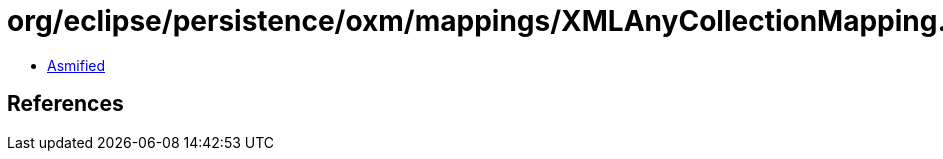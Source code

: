 = org/eclipse/persistence/oxm/mappings/XMLAnyCollectionMapping.class

 - link:XMLAnyCollectionMapping-asmified.java[Asmified]

== References

